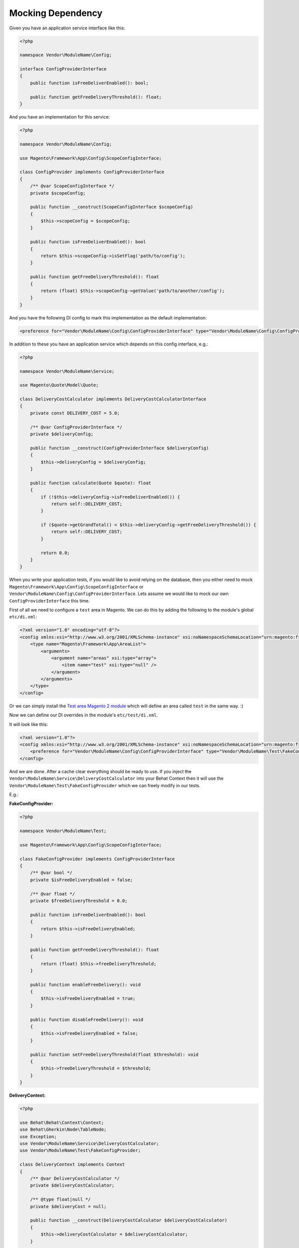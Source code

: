 Mocking Dependency
==================

Given you have an application service interface like this:

.. code-block:: php

    <?php

    namespace Vendor\ModuleName\Config;

    interface ConfigProviderInterface
    {
        public function isFreeDeliverEnabled(): bool;

        public function getFreeDeliveryThreshold(): float;
    }

And you have an implementation for this service:

.. code-block:: php

    <?php

    namespace Vendor\ModuleName\Config;

    use Magento\Framework\App\Config\ScopeConfigInterface;

    class ConfigProvider implements ConfigProviderInterface
    {
        /** @var ScopeConfigInterface */
        private $scopeConfig;

        public function __construct(ScopeConfigInterface $scopeConfig)
        {
            $this->scopeConfig = $scopeConfig;
        }

        public function isFreeDeliverEnabled(): bool
        {
            return $this->scopeConfig->isSetFlag('path/to/config');
        }

        public function getFreeDeliveryThreshold(): float
        {
            return (float) $this->scopeConfig->getValue('path/to/another/config');
        }
    }

And you have the following DI config to mark this implementation as the default implementation:

.. code-block:: xml

    <preference for="Vendor\ModuleName\Config\ConfigProviderInterface" type="Vendor\ModuleName\Config\ConfigProvider" />

In addition to these you have an application service which depends on this config interface, e.g.:

.. code-block:: php

    <?php

    namespace Vendor\ModuleName\Service;

    use Magento\Quote\Model\Quote;

    class DeliveryCostCalculator implements DeliveryCostCalculatorInterface
    {
        private const DELIVERY_COST = 5.0;

        /** @var ConfigProviderInterface */
        private $deliveryConfig;

        public function __construct(ConfigProviderInterface $deliveryConfig)
        {
            $this->deliveryConfig = $deliveryConfig;
        }

        public function calculate(Quote $quote): float
        {
            if (!$this->deliveryConfig->isFreeDeliverEnabled()) {
                return self::DELIVERY_COST;
            }

            if ($quote->getGrandTotal() < $this->deliveryConfig->getFreeDeliveryThreshold()) {
                return self::DELIVERY_COST;
            }

            return 0.0;
        }
    }

When you write your application tests, if you would like to avoid relying on the database, then you either need to mock ``Magento\Framework\App\Config\ScopeConfigInterface`` or ``Vendor\ModuleName\Config\ConfigProviderInterface``. Lets assume we would like to mock our own ``ConfigProviderInterface`` this time.

First of all we need to configure a ``test`` area in Magento.
We can do this by adding the following to the module's global ``etc/di.xml``:

.. code-block:: xml

    <?xml version="1.0" encoding="utf-8"?>
    <config xmlns:xsi="http://www.w3.org/2001/XMLSchema-instance" xsi:noNamespaceSchemaLocation="urn:magento:framework:ObjectManager/etc/config.xsd">
        <type name="Magento\Framework\App\AreaList">
            <arguments>
                <argument name="areas" xsi:type="array">
                    <item name="test" xsi:type="null" />
                </argument>
            </arguments>
        </type>
    </config>

Or we can simply install the `Test area Magento 2 module <https://packagist.org/packages/tkotosz/test-area-magento2>`_ which will define an area called ``test`` in the same way. :)

Now we can define our DI overrides in the module's ``etc/test/di.xml``.

It will look like this:

.. code-block:: xml

    <?xml version="1.0"?>
    <config xmlns:xsi="http://www.w3.org/2001/XMLSchema-instance" xsi:noNamespaceSchemaLocation="urn:magento:framework:ObjectManager/etc/config.xsd">
        <preference for="Vendor\ModuleName\Config\ConfigProviderInterface" type="Vendor\ModuleName\Test\FakeConfigProvider" />
    </config>

And we are done. After a cache clear everything should be ready to use. If you inject the ``Vendor\ModuleName\Service\DeliveryCostCalculator`` into your Behat Context then it will use the ``Vendor\ModuleName\Test\FakeConfigProvider`` which we can freely modify in our tests.

E.g.:

**FakeConfigProvider:**

.. code-block:: php

    <?php

    namespace Vendor\ModuleName\Test;

    use Magento\Framework\App\Config\ScopeConfigInterface;

    class FakeConfigProvider implements ConfigProviderInterface
    {
        /** @var bool */
        private $isFreeDeliveryEnabled = false;

        /** @var float */
        private $freeDeliveryThreshold = 0.0;

        public function isFreeDeliverEnabled(): bool
        {
            return $this->isFreeDeliveryEnabled;
        }

        public function getFreeDeliveryThreshold(): float
        {
            return (float) $this->freeDeliveryThreshold;
        }

        public function enableFreeDelivery(): void
        {
            $this->isFreeDeliveryEnabled = true;
        }

        public function disableFreeDelivery(): void
        {
            $this->isFreeDeliveryEnabled = false;
        }

        public function setFreeDeliveryThreshold(float $threshold): void
        {
            $this->freeDeliveryThreshold = $threshold;
        }
    }

**DeliveryContext:**

.. code-block:: php

    <?php

    use Behat\Behat\Context\Context;
    use Behat\Gherkin\Node\TableNode;
    use Exception;
    use Vendor\ModuleName\Service\DeliveryCostCalculator;
    use Vendor\ModuleName\Test\FakeConfigProvider;

    class DeliveryContext implements Context
    {
        /** @var DeliveryCostCalculator */
        private $deliveryCostCalculator;

        /** @type float|null */
        private $deliveryCost = null;

        public function __construct(DeliveryCostCalculator $deliveryCostCalculator)
        {
            $this->deliveryCostCalculator = $deliveryCostCalculator;
        }

        /**
         * @Given The cart contains the following items:
         */
        public function theCartContainsTheFollowingItems(TableNode $table)
        {
            // Create a Cart here
            // $this->currentQuote = ...
        }

        /**
         * @Given The free delivery is enabled
         */
        public function theFreeDeliveryIsEnabled(FakeConfigProvider $deliveryConfig)
        {
            $deliveryConfig->enableFreeDelivery();
        }

        /**
         * @Given The free delivery is disabled
         */
        public function theFreeDeliveryIsDisabled(FakeConfigProvider $deliveryConfig)
        {
            $deliveryConfig->disableFreeDelivery();
        }

        /**
         * @Given The free delivery cost threshold is configured to :threshold
         */
        public function theFreeDeliveryCostThresholdIsConfiguredTo(float $threshold, FakeConfigProvider $deliveryConfig)
        {
            $deliveryConfig->setFreeDeliveryThreshold($threshold);
        }

        /**
         * @When The delivery cost is calculated
         */
        public function theDeliveryCostIsCalculated()
        {
            $this->deliveryCost = $this->deliveryCostCalculator->calculate($this->currentQuote);
        }

        /**
         * @Then The delivery cost is :expectedDeliveryCost
         */
        public function theDeliveryCostIs(float $expectedDeliveryCost)
        {
            if ($expectedDeliveryCost !== $this->deliveryCost) {
                throw new Exception(
                    spritf('Delivery cost expected to be %s but got %s', $expectedDeliveryCost, $this->deliveryCost)
                );
            }
        }
    }

The above context is not complete, it is just an example to show how easy to mock the dependencies this way.
